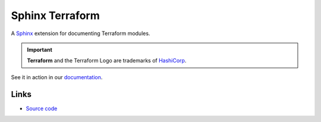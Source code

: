 ################
Sphinx Terraform
################

.. container:: tagline

    A Sphinx_ extension for documenting Terraform modules.

    .. important:: **Terraform** and the Terraform Logo are trademarks
        of HashiCorp_.

See it in action in our documentation_.


.. _Sphinx: https://www.sphinx-doc.org/en/master/index.html
.. _HashiCorp: https://www.hashicorp.com/
.. _documentation: https://cblegare.gitlab.io/sphinx-terraform


Links
=====

- `Source code`_

.. _Source code:
